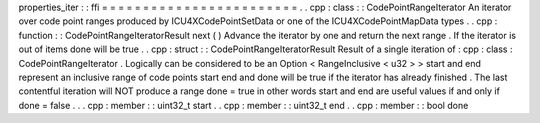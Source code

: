 properties_iter
:
:
ffi
=
=
=
=
=
=
=
=
=
=
=
=
=
=
=
=
=
=
=
=
=
=
=
=
.
.
cpp
:
class
:
:
CodePointRangeIterator
An
iterator
over
code
point
ranges
produced
by
ICU4XCodePointSetData
or
one
of
the
ICU4XCodePointMapData
types
.
.
cpp
:
function
:
:
CodePointRangeIteratorResult
next
(
)
Advance
the
iterator
by
one
and
return
the
next
range
.
If
the
iterator
is
out
of
items
done
will
be
true
.
.
cpp
:
struct
:
:
CodePointRangeIteratorResult
Result
of
a
single
iteration
of
:
cpp
:
class
:
CodePointRangeIterator
.
Logically
can
be
considered
to
be
an
Option
<
RangeInclusive
<
u32
>
>
start
and
end
represent
an
inclusive
range
of
code
points
start
end
and
done
will
be
true
if
the
iterator
has
already
finished
.
The
last
contentful
iteration
will
NOT
produce
a
range
done
=
true
in
other
words
start
and
end
are
useful
values
if
and
only
if
done
=
false
.
.
.
cpp
:
member
:
:
uint32_t
start
.
.
cpp
:
member
:
:
uint32_t
end
.
.
cpp
:
member
:
:
bool
done
